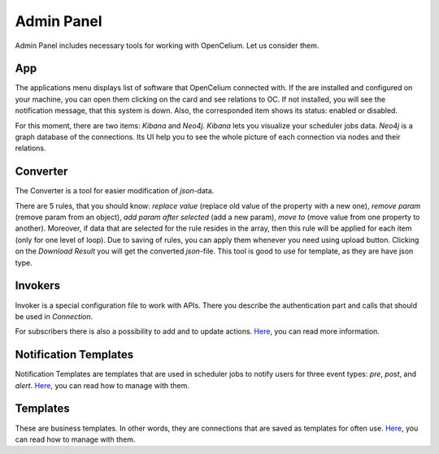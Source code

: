 ##################
Admin Panel
##################

Admin Panel includes necessary tools for working with OpenCelium.
Let us consider them.

App
"""""""""""""""""

The applications menu displays list of software that OpenCelium connected with.
If the are installed and configured on your machine,
you can open them clicking on the card and see relations to OC. If not installed,
you will see the notification message, that this system is down. Also,
the corresponded item shows its status: enabled or disabled.

|image0|

For this moment, there are two items: *Kibana* and *Neo4j*. *Kibana* lets you visualize
your scheduler jobs data. *Neo4j* is a graph database of the connections. Its UI help
you to see the whole picture of each connection via nodes and their relations.

Converter
"""""""""""""""""

The Converter is a tool for easier modification of *json*-data.

|image1|

There are 5 rules, that you should know:
*replace value* (replace old value of the property with a new one),
*remove param* (remove param from an object), *add param after selected* (add a new param),
*move to* (move value from one property to another). Moreover, if data that are selected for
the rule resides in the array, then this rule will be applied for each item (only for one level
of loop). Due to saving of rules, you can apply them whenever you need using upload button.
Clicking on the *Download Result* you will get the converted *json*-file.
This tool is good to use for template, as they are have json type.

Invokers
"""""""""""""""""

Invoker is a special configuration file to work with APIs. There you describe the authentication
part and calls that should be used in *Connection*.

|image2|

For subscribers there is also a possibility to add and to update actions. `Here
<https://docs.opencelium.io/en/prod/usecases/manage_invokers.html>`_, you can read more
information.

Notification Templates
"""""""""""""""""

Notification Templates are templates that are used in scheduler jobs to notify users for three event
types: *pre*, *post*, and *alert*. `Here
<https://docs.opencelium.io/en/prod/usecases/manage_notification_templates.html>`_, you can read how to manage with them.

Templates
"""""""""""""""""

These are business templates. In other words, they are connections that are saved as templates for
often use. `Here
<https://docs.opencelium.io/en/prod/usecases/manage_templates.html>`_, you can read how to manage with them.


.. |image0| image:: ../img/admin/0.png
   :align: middle
.. |image1| image:: ../img/admin/1.png
   :align: middle
.. |image2| image:: ../img/admin/2.png
   :align: middle
